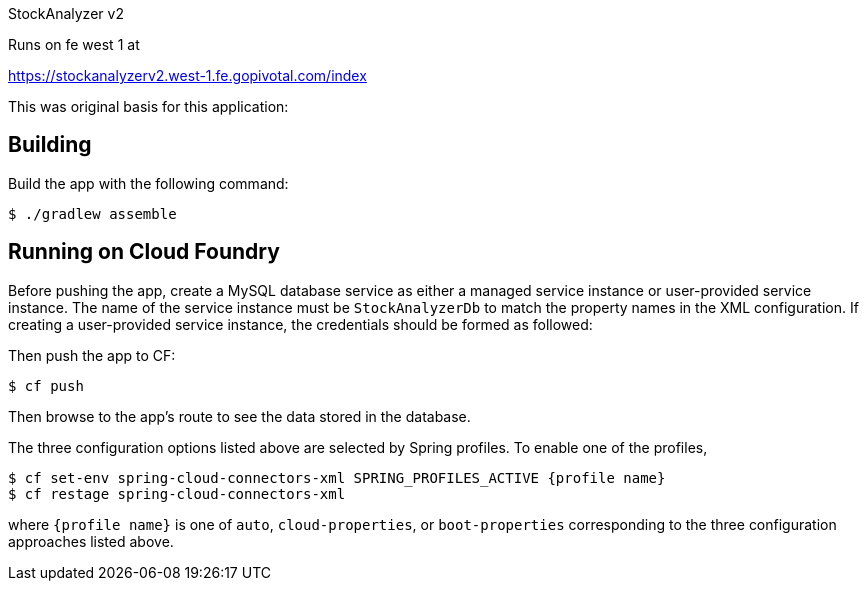 
StockAnalyzer v2

Runs on fe west 1 at 

https://stockanalyzerv2.west-1.fe.gopivotal.com/index





This was original basis for this application:

== Building

Build the app with the following command:

[source,bash]
----
$ ./gradlew assemble
----

== Running on Cloud Foundry

Before pushing the app, create a MySQL database service as either a managed service instance or user-provided service instance. The name of the service instance must be `StockAnalyzerDb` to match the property names in the XML configuration. If creating a user-provided service instance, the credentials should be formed as followed:

Then push the app to CF:

[source,bash]
----
$ cf push
----

Then browse to the app's route to see the data stored in the database.

The three configuration options listed above are selected by Spring profiles. To enable one of the profiles,

[source,bash]
----
$ cf set-env spring-cloud-connectors-xml SPRING_PROFILES_ACTIVE {profile name}
$ cf restage spring-cloud-connectors-xml
----

where `{profile name}` is one of `auto`, `cloud-properties`, or `boot-properties` corresponding to the three configuration approaches listed above.

